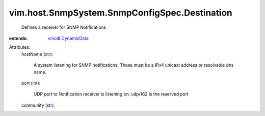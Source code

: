 .. _int: https://docs.python.org/2/library/stdtypes.html

.. _str: https://docs.python.org/2/library/stdtypes.html

.. _vmodl.DynamicData: ../../../../vmodl/DynamicData.rst


vim.host.SnmpSystem.SnmpConfigSpec.Destination
==============================================
  Defines a receiver for SNMP Notifications
:extends: vmodl.DynamicData_

Attributes:
    hostName (`str`_):

       A system listening for SNMP notifications. These must be a IPv4 unicast address or resolvable dns name.
    port (`int`_):

       UDP port to Notification receiver is listening on. udp/162 is the reserved port
    community (`str`_):


